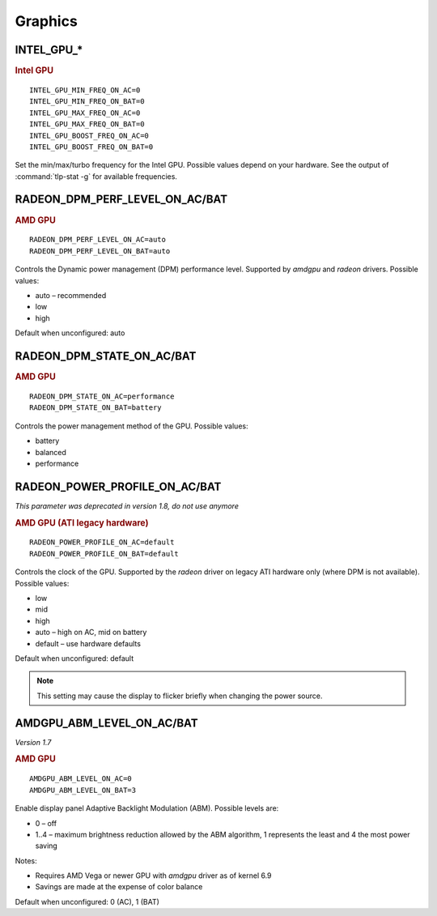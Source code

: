 Graphics
========

INTEL_GPU_*
-----------
.. rubric:: Intel GPU

::

    INTEL_GPU_MIN_FREQ_ON_AC=0
    INTEL_GPU_MIN_FREQ_ON_BAT=0
    INTEL_GPU_MAX_FREQ_ON_AC=0
    INTEL_GPU_MAX_FREQ_ON_BAT=0
    INTEL_GPU_BOOST_FREQ_ON_AC=0
    INTEL_GPU_BOOST_FREQ_ON_BAT=0

Set the min/max/turbo frequency for the Intel GPU. Possible values depend on
your hardware. See the output of :command:`tlp-stat -g` for available
frequencies.


RADEON_DPM_PERF_LEVEL_ON_AC/BAT
-------------------------------
.. rubric::  AMD GPU

::

    RADEON_DPM_PERF_LEVEL_ON_AC=auto
    RADEON_DPM_PERF_LEVEL_ON_BAT=auto

Controls the Dynamic power management (DPM) performance level. Supported by
`amdgpu` and `radeon` drivers. Possible values:

* auto – recommended
* low
* high

Default when unconfigured: auto


RADEON_DPM_STATE_ON_AC/BAT
--------------------------
.. rubric::  AMD GPU

::

    RADEON_DPM_STATE_ON_AC=performance
    RADEON_DPM_STATE_ON_BAT=battery

Controls the power management method of the GPU. Possible values:

* battery
* balanced
* performance


RADEON_POWER_PROFILE_ON_AC/BAT
------------------------------
*This parameter was deprecated in version 1.8, do not use anymore*


.. rubric::  AMD GPU (ATI legacy hardware)

::

    RADEON_POWER_PROFILE_ON_AC=default
    RADEON_POWER_PROFILE_ON_BAT=default

Controls the clock of the GPU. Supported by the `radeon` driver on legacy
ATI hardware only (where DPM is not available). Possible values:

* low
* mid
* high
* auto – high on AC, mid on battery
* default – use hardware defaults

Default when unconfigured: default

.. note::

    This setting may cause the display to flicker briefly when changing the
    power source.


.. _set-amdgpu-abm:

AMDGPU_ABM_LEVEL_ON_AC/BAT
--------------------------
*Version 1.7*

.. rubric::  AMD GPU

::

    AMDGPU_ABM_LEVEL_ON_AC=0
    AMDGPU_ABM_LEVEL_ON_BAT=3

Enable display panel Adaptive Backlight Modulation (ABM).
Possible levels are:

* 0 – off
* 1..4 – maximum brightness reduction allowed by the ABM
  algorithm, 1 represents the least and 4 the most power saving

Notes:

* Requires AMD Vega or newer GPU with `amdgpu` driver as of kernel 6.9
* Savings are made at the expense of color balance

Default when unconfigured: 0 (AC), 1 (BAT)

.. seealso::

    * Settings: :doc:`/settings/introduction`
    * FAQ: :doc:`/faq/graphics`
    * FAQ: :doc:`/faq/powercon`
    * `AMDgpu kernel driver <https://docs.kernel.org/gpu/amdgpu/thermal.html#power-dpm-force-performance-level>`_ – Sysfs node documentation, see **power_dpm_force_performance_level**
    * `AMDgpu DRM driver <https://dri.freedesktop.org/docs/drm/gpu/amdgpu.html>`_ – see **abmlevel**
    * `Radeon KMS driver <https://wiki.x.org/wiki/RadeonFeature>`_ – see "KMS Power Management Options"
